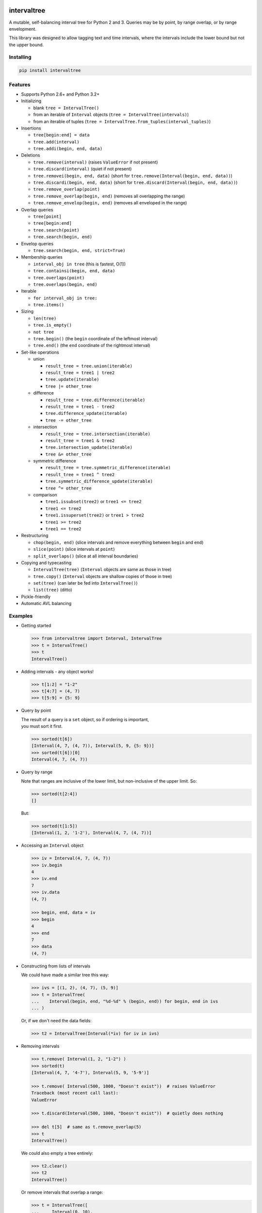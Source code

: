 .. This file is automatically generated by setup.py from README.md and CHANGELOG.md.

intervaltree
============

A mutable, self-balancing interval tree for Python 2 and 3. Queries may
be by point, by range overlap, or by range envelopment.

This library was designed to allow tagging text and time intervals,
where the intervals include the lower bound but not the upper bound.

Installing
----------

.. code:: sh

    pip install intervaltree

Features
--------

-  Supports Python 2.6+ and Python 3.2+
-  Initializing

   -  blank ``tree = IntervalTree()``
   -  from an iterable of ``Interval`` objects
      (``tree = IntervalTree(intervals)``)
   -  from an iterable of tuples
      (``tree = IntervalTree.from_tuples(interval_tuples)``)

-  Insertions

   -  ``tree[begin:end] = data``
   -  ``tree.add(interval)``
   -  ``tree.addi(begin, end, data)``

-  Deletions

   -  ``tree.remove(interval)`` (raises ``ValueError`` if not present)
   -  ``tree.discard(interval)`` (quiet if not present)
   -  ``tree.removei(begin, end, data)`` (short for
      ``tree.remove(Interval(begin, end, data))``)
   -  ``tree.discardi(begin, end, data)`` (short for
      ``tree.discard(Interval(begin, end, data))``)
   -  ``tree.remove_overlap(point)``
   -  ``tree.remove_overlap(begin, end)`` (removes all overlapping the
      range)
   -  ``tree.remove_envelop(begin, end)`` (removes all enveloped in the
      range)

-  Overlap queries

   -  ``tree[point]``
   -  ``tree[begin:end]``
   -  ``tree.search(point)``
   -  ``tree.search(begin, end)``

-  Envelop queries

   -  ``tree.search(begin, end, strict=True)``

-  Membership queries

   -  ``interval_obj in tree`` (this is fastest, O(1))
   -  ``tree.containsi(begin, end, data)``
   -  ``tree.overlaps(point)``
   -  ``tree.overlaps(begin, end)``

-  Iterable

   -  ``for interval_obj in tree:``
   -  ``tree.items()``

-  Sizing

   -  ``len(tree)``
   -  ``tree.is_empty()``
   -  ``not tree``
   -  ``tree.begin()`` (the ``begin`` coordinate of the leftmost
      interval)
   -  ``tree.end()`` (the ``end`` coordinate of the rightmost interval)

-  Set-like operations

   -  union

      -  ``result_tree = tree.union(iterable)``
      -  ``result_tree = tree1 | tree2``
      -  ``tree.update(iterable)``
      -  ``tree |= other_tree``

   -  difference

      -  ``result_tree = tree.difference(iterable)``
      -  ``result_tree = tree1 - tree2``
      -  ``tree.difference_update(iterable)``
      -  ``tree -= other_tree``

   -  intersection

      -  ``result_tree = tree.intersection(iterable)``
      -  ``result_tree = tree1 & tree2``
      -  ``tree.intersection_update(iterable)``
      -  ``tree &= other_tree``

   -  symmetric difference

      -  ``result_tree = tree.symmetric_difference(iterable)``
      -  ``result_tree = tree1 ^ tree2``
      -  ``tree.symmetric_difference_update(iterable)``
      -  ``tree ^= other_tree``

   -  comparison

      -  ``tree1.issubset(tree2)`` or ``tree1 <= tree2``
      -  ``tree1 <= tree2``
      -  ``tree1.issuperset(tree2)`` or ``tree1 > tree2``
      -  ``tree1 >= tree2``
      -  ``tree1 == tree2``

-  Restructuring

   -  ``chop(begin, end)`` (slice intervals and remove everything
      between ``begin`` and ``end``)
   -  ``slice(point)`` (slice intervals at ``point``)
   -  ``split_overlaps()`` (slice at all interval boundaries)

-  Copying and typecasting

   -  ``IntervalTree(tree)`` (``Interval`` objects are same as those in
      tree)
   -  ``tree.copy()`` (``Interval`` objects are shallow copies of those
      in tree)
   -  ``set(tree)`` (can later be fed into ``IntervalTree()``)
   -  ``list(tree)`` (ditto)

-  Pickle-friendly
-  Automatic AVL balancing

Examples
--------

-  Getting started

   .. code:: python

       >>> from intervaltree import Interval, IntervalTree
       >>> t = IntervalTree()
       >>> t
       IntervalTree()

-  Adding intervals - any object works!

   .. code:: python

       >>> t[1:2] = "1-2"
       >>> t[4:7] = (4, 7)
       >>> t[5:9] = {5: 9}

-  Query by point

   | The result of a query is a ``set`` object, so if ordering is
     important,
   | you must sort it first.

   .. code:: python

       >>> sorted(t[6])
       [Interval(4, 7, (4, 7)), Interval(5, 9, {5: 9})]
       >>> sorted(t[6])[0]
       Interval(4, 7, (4, 7))

-  Query by range

   Note that ranges are inclusive of the lower limit, but non-inclusive
   of the upper limit. So:

   .. code:: python

       >>> sorted(t[2:4])
       []

   But:

   .. code:: python

       >>> sorted(t[1:5])
       [Interval(1, 2, '1-2'), Interval(4, 7, (4, 7))]

-  Accessing an ``Interval`` object

   .. code:: python

       >>> iv = Interval(4, 7, (4, 7))
       >>> iv.begin
       4
       >>> iv.end
       7
       >>> iv.data
       (4, 7)

       >>> begin, end, data = iv
       >>> begin
       4
       >>> end
       7
       >>> data
       (4, 7)

-  Constructing from lists of intervals

   We could have made a similar tree this way:

   .. code:: python

       >>> ivs = [(1, 2), (4, 7), (5, 9)]
       >>> t = IntervalTree(
       ...    Interval(begin, end, "%d-%d" % (begin, end)) for begin, end in ivs
       ... )

   Or, if we don't need the data fields:

   .. code:: python

       >>> t2 = IntervalTree(Interval(*iv) for iv in ivs)

-  Removing intervals

   .. code:: python

       >>> t.remove( Interval(1, 2, "1-2") )
       >>> sorted(t)
       [Interval(4, 7, '4-7'), Interval(5, 9, '5-9')]

       >>> t.remove( Interval(500, 1000, "Doesn't exist"))  # raises ValueError
       Traceback (most recent call last):
       ValueError

       >>> t.discard(Interval(500, 1000, "Doesn't exist"))  # quietly does nothing

       >>> del t[5]  # same as t.remove_overlap(5)
       >>> t
       IntervalTree()

   We could also empty a tree entirely:

   .. code:: python

       >>> t2.clear()
       >>> t2
       IntervalTree()

   Or remove intervals that overlap a range:

   .. code:: python

       >>> t = IntervalTree([
       ...     Interval(0, 10), 
       ...     Interval(10, 20), 
       ...     Interval(20, 30), 
       ...     Interval(30, 40)])
       >>> t.remove_overlap(25, 35)
       >>> sorted(t)
       [Interval(0, 10), Interval(10, 20)]

   We can also remove only those intervals completely enveloped in a
   range:

   .. code:: python

       >>> t.remove_envelop(5, 20)
       >>> sorted(t)
       [Interval(0, 10)]

-  Chopping

   We could also chop out parts of the tree:

   .. code:: python

       >>> t = IntervalTree([Interval(0, 10)])
       >>> t.chop(3, 7)
       >>> sorted(t)
       [Interval(0, 3), Interval(7, 10)]

   To modify the new intervals' data fields based on which side of the
   interval is being chopped:

   .. code:: python

       >>> def datafunc(iv, islower):
       ...     oldlimit = iv[islower]
       ...     return "oldlimit: {0}, islower: {1}".format(oldlimit, islower)
       >>> t = IntervalTree([Interval(0, 10)])
       >>> t.chop(3, 7, datafunc)
       >>> sorted(t)[0]
       Interval(0, 3, 'oldlimit: 10, islower: True')
       >>> sorted(t)[1]
       Interval(7, 10, 'oldlimit: 0, islower: False')

-  Slicing

   You can also slice intervals in the tree without removing them:

   .. code:: python

       >>> t = IntervalTree([Interval(0, 10), Interval(5, 15)])
       >>> t.slice(3)
       >>> sorted(t)
       [Interval(0, 3), Interval(3, 10), Interval(5, 15)]

   You can also set the data fields, for example, re-using
   ``datafunc()`` from above:

   .. code:: python

       >>> t = IntervalTree([Interval(5, 15)])
       >>> t.slice(10, datafunc)
       >>> sorted(t)[0]
       Interval(5, 10, 'oldlimit: 15, islower: True')
       >>> sorted(t)[1]
       Interval(10, 15, 'oldlimit: 5, islower: False')

Future improvements
-------------------

See the issue tracker on GitHub.

Based on
--------

-  Eternally Confuzzled's AVL tree
-  Wikipedia's Interval Tree
-  Heavily modified from Tyler Kahn's Interval Tree implementation in
   Python (GitHub project)
-  Incorporates contributions from:

   -  konstantint/Konstantin Tretyakov of the University of Tartu
      (Estonia)
   -  siniG/Avi Gabay
   -  lmcarril/Luis M. Carril of the Karlsruhe Institute for Technology
      (Germany)

Copyright
---------

-  Chaim-Leib Halbert, 2013-2015
-  Modifications, Konstantin Tretyakov, 2014

Licensed under the Apache License, version 2.0.

The source code for this project is at
https://github.com/chaimleib/intervaltree

Change log
==========

Version 2.1.0
-------------

-  Added:

   -  ``merge_overlaps()`` method and tests
   -  ``merge_equals()`` method and tests
   -  ``range()`` method
   -  ``span()`` method, for returning the difference between ``end()``
      and ``begin()``

-  Fixes:

   -  Development version numbering is changing to be compliant with
      PEP440. Version numbering now contains major, minor and micro
      release numbers, plus the number of builds following the stable
      release version, e.g. 2.0.4b34
   -  Speed improvement: ``begin()`` and ``end()`` methods used
      iterative ``min()`` and ``max()`` builtins instead of the more
      efficient ``iloc`` member available to ``SortedDict``
   -  ``overlaps()`` method used to return ``True`` even if provided
      null test interval

-  Maintainers:

   -  Added coverage test (``make coverage``) with html report
      (``htmlcov/index.html``)
   -  Tests run slightly faster

Version 2.0.4
-------------

-  Fix: Issue #27: README incorrectly showed using a comma instead of a
   colon when querying the ``IntervalTree``: it showed
   ``tree[begin, end]`` instead of ``tree[begin:end]``

Version 2.0.3
-------------

-  Fix: README showed using + operator for setlike union instead of the
   correct \| operator
-  Removed tests from release package to speed up installation; to get
   the tests, download from GitHub

Version 2.0.2
-------------

-  Fix: Issue #20: performance enhancement for large trees.
   ``IntervalTree.search()`` made a copy of the entire
   ``boundary_table`` resulting in linear search time. The
   ``sortedcollections`` package is now the sole install dependency

Version 2.0.1
-------------

-  Fix: Issue #26: failed to prune empty ``Node`` after a rotation
   promoted contents of ``s_center``

Version 2.0.0
-------------

-  ``IntervalTree`` now supports the full ``collections.MutableSet`` API
-  Added:

   -  ``__delitem__`` to ``IntervalTree``
   -  ``Interval`` comparison methods ``lt()``, ``gt()``, ``le()`` and
      ``ge()`` to ``Interval``, as an alternative to the comparison
      operators, which are designed for sorting
   -  ``IntervalTree.from_tuples(iterable)``
   -  ``IntervalTree.clear()``
   -  ``IntervalTree.difference(iterable)``
   -  ``IntervalTree.difference_update(iterable)``
   -  ``IntervalTree.union(iterable)``
   -  ``IntervalTree.intersection(iterable)``
   -  ``IntervalTree.intersection_update(iterable)``
   -  ``IntervalTree.symmetric_difference(iterable)``
   -  ``IntervalTree.symmetric_difference_update(iterable)``
   -  ``IntervalTree.chop(a, b)``
   -  ``IntervalTree.slice(point)``

-  Deprecated ``IntervalTree.extend()`` -- use ``update()`` instead
-  Internal improvements:

   -  More verbose tests with progress bars
   -  More tests for comparison and sorting behavior
   -  Code in the README is included in the unit tests

-  Fixes

   -  BACKWARD INCOMPATIBLE: On ranged queries where ``begin >= end``,
      the query operated on the overlaps of ``begin``. This behavior was
      documented as expected in 1.x; it is now changed to be more
      consistent with the definition of ``Interval``\ s, which are
      half-open.
   -  Issue #25: pruning empty Nodes with staggered descendants could
      result in invalid trees
   -  Sorting ``Interval``\ s and numbers in the same list gathered all
      the numbers at the beginning and the ``Interval``\ s at the end
   -  ``IntervalTree.overlaps()`` and friends returned ``None`` instead
      of ``False``
   -  Maintainers: ``make install-testpypi`` failed because the ``pip``
      was missing a ``--pre`` flag

Version 1.1.1
-------------

-  Removed requirement for pyandoc in order to run functionality tests.

Version 1.1.0
-------------

-  Added ability to use ``Interval.distance_to()`` with points, not just
   ``Intervals``
-  Added documentation on return types to ``IntervalTree`` and
   ``Interval``
-  ``Interval.__cmp__()`` works with points too
-  Fix: ``IntervalTree.score()`` returned maximum score of 0.5 instead
   of 1.0. Now returns max of subscores instead of avg
-  Internal improvements:

   -  Development version numbering scheme, based on ``git describe``
      the "building towards" release is appended after a hyphen, eg.
      1.0.2-37-g2da2ef0-1.10. The previous tagged release is 1.0.2, and
      there have been 37 commits since then, current tag is g2da2ef0,
      and we are getting ready for a 1.1.0 release
   -  Optimality tests added
   -  ``Interval`` overlap tests for ranges, ``Interval``\ s and points
      added

Version 1.0.2
-------------

| -Bug fixes:
|  - ``Node.depth_score_helper()`` raised ``AttributeError``
|  - README formatting

Version 1.0.1
-------------

-  Fix: pip install failure because of failure to generate README.rst

Version 1.0.0
-------------

-  Renamed from PyIntervalTree to intervaltree
-  Speed improvements for adding and removing Intervals (~70% faster
   than 0.4)
-  Bug fixes:

   -  BACKWARD INCOMPATIBLE: ``len()`` of an ``Interval`` is always 3,
      reverting to default behavior for ``namedtuples``. In Python 3,
      ``len`` returning a non-integer raises an exception. Instead, use
      ``Interval.length()``, which returns 0 for null intervals and
      ``end - begin`` otherwise. Also, if the ``len() === 0``, then
      ``not iv`` is ``True``.
   -  When inserting an ``Interval`` via ``__setitem__`` and improper
      parameters given, all errors were transformed to ``IndexError``
   -  ``split_overlaps`` did not update the ``boundary_table`` counts

-  Internal improvements:

   -  More robust local testing tools
   -  Long series of interdependent tests have been separated into
      sections

Version 0.4
-----------

-  Faster balancing (~80% faster)
-  Bug fixes:

   -  Double rotations were performed in place of a single rotation when
      presented an unbalanced Node with a balanced child.
   -  During single rotation, kept referencing an unrotated Node instead
      of the new, rotated one

Version 0.3.3
-------------

-  Made IntervalTree crash if inited with a null Interval (end <= begin)
-  IntervalTree raises ValueError instead of AssertionError when a null
   Interval is inserted

Version 0.3.2
-------------

-  Support for Python 3.2+ and 2.6+
-  Changed license from LGPL to more permissive Apache license
-  Merged changes from https://github.com/konstantint/PyIntervalTree to
   https://github.com/chaimleib/PyIntervalTree

   -  Interval now inherits from a namedtuple. Benefits: should be
      faster.
      Drawbacks: slight behavioural change (Intervals not mutable
      anymore).
   -  Added float tests
   -  Use setup.py for tests
   -  Automatic testing via travis-ci
   -  Removed dependency on six

-  Interval improvements:

   -  Intervals without data have a cleaner string representation
   -  Intervals without data are pickled more compactly
   -  Better hashing
   -  Intervals are ordered by begin, then end, then by data. If data is
      not
      orderable, sorts by type(data)

-  Bug fixes:

   -  Fixed crash when querying empty tree
   -  Fixed missing close parenthesis in examples
   -  Made IntervalTree crash earlier if a null Interval is added

-  Internals:

   -  New test directory
   -  Nicer display of data structures for debugging, using custom
      test/pprint.py (Python 2.6, 2.7)
   -  More sensitive exception handling
   -  Local script to test in all supported versions of Python
   -  Added IntervalTree.score() to measure how optimally a tree is
      structured

Version 0.2.3
-------------

-  Slight changes for inclusion in PyPI.
-  Some documentation changes
-  Added tests
-  Bug fix: interval addition via [] was broken in Python 2.7 (see
   http://bugs.python.org/issue21785)
-  Added intervaltree.bio subpackage, adding some utilities for use in
   bioinformatics

Version 0.2.2b
--------------

-  Forked from https://github.com/MusashiAharon/PyIntervalTree
